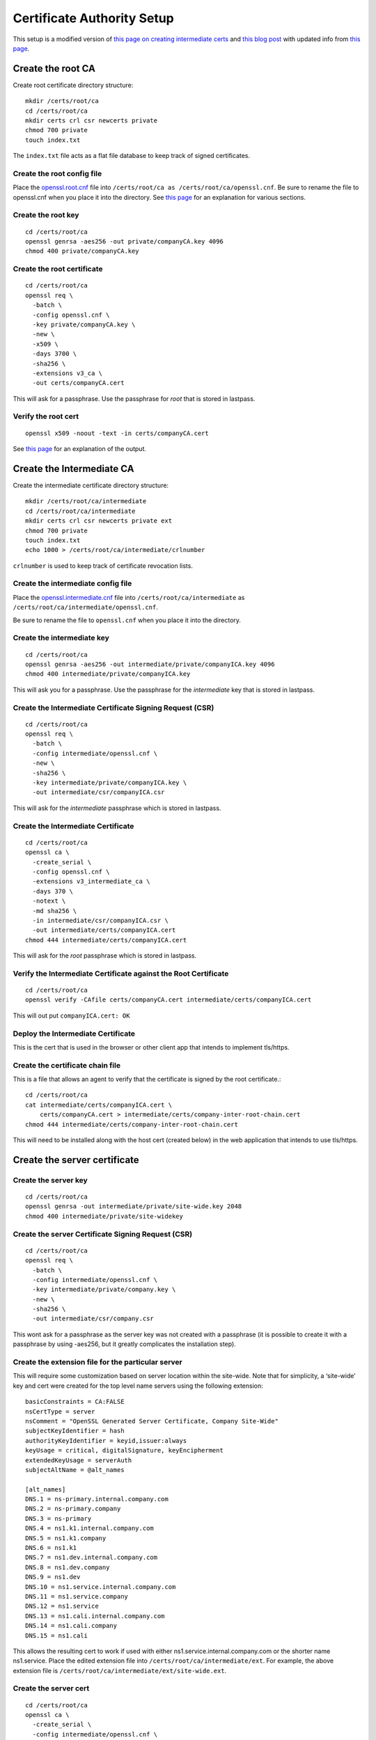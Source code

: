 Certificate Authority Setup
===========================

This setup is a modified version of `this page on creating
intermediate certs
<https://jamielinux.com/docs/openssl-certificate-authority/introduction.html>`_
and `this blog post
<https://deliciousbrains.com/ssl-certificate-authority-for-local-https-development/>`_
with updated info from `this page
<https://www.phildev.net/ssl/creating_ca.html>`_.

Create the root CA
------------------

Create root certificate directory structure::

  mkdir /certs/root/ca
  cd /certs/root/ca
  mkdir certs crl csr newcerts private
  chmod 700 private
  touch index.txt

The ``index.txt`` file acts as a flat file database to keep track of
signed certificates.

Create the root config file
~~~~~~~~~~~~~~~~~~~~~~~~~~~

Place the `openssl.root.cnf <https://github.com/luke-powers/misc/blob/master/documentation/openssl.root.cnf>`_ file into ``/certs/root/ca as
/certs/root/ca/openssl.cnf``. Be sure to rename the file to
openssl.cnf when you place it into the directory. See `this page
<https://jamielinux.com/docs/openssl-certificate-authority/create-the-root-pair.html#prepare-the-configuration-file>`_
for an explanation for various sections.

Create the root key
~~~~~~~~~~~~~~~~~~~

::

   cd /certs/root/ca
   openssl genrsa -aes256 -out private/companyCA.key 4096
   chmod 400 private/companyCA.key

Create the root certificate
~~~~~~~~~~~~~~~~~~~~~~~~~~~

::

  cd /certs/root/ca
  openssl req \
    -batch \
    -config openssl.cnf \
    -key private/companyCA.key \
    -new \
    -x509 \
    -days 3700 \
    -sha256 \
    -extensions v3_ca \
    -out certs/companyCA.cert

This will ask for a passphrase. Use the passphrase for *root* that is
stored in lastpass.

Verify the root cert
~~~~~~~~~~~~~~~~~~~~

::

   openssl x509 -noout -text -in certs/companyCA.cert

See `this page <https://jamielinux.com/docs/openssl-certificate-authority/create-the-root-pair.html#verify-the-root-certificate>`_ for an explanation of the output.

Create the Intermediate CA
--------------------------

Create the intermediate certificate directory structure::

  mkdir /certs/root/ca/intermediate
  cd /certs/root/ca/intermediate
  mkdir certs crl csr newcerts private ext
  chmod 700 private
  touch index.txt
  echo 1000 > /certs/root/ca/intermediate/crlnumber

``crlnumber`` is used to keep track of certificate revocation lists.

Create the intermediate config file
~~~~~~~~~~~~~~~~~~~~~~~~~~~~~~~~~~~

Place the `openssl.intermediate.cnf <https://github.com/luke-powers/misc/blob/master/documentation/openssl.intermediate.cnf>`_ file into ``/certs/root/ca/intermediate`` as ``/certs/root/ca/intermediate/openssl.cnf``.

Be sure to rename the file to ``openssl.cnf`` when you place it into
the directory.

Create the intermediate key
~~~~~~~~~~~~~~~~~~~~~~~~~~~
::

  cd /certs/root/ca
  openssl genrsa -aes256 -out intermediate/private/companyICA.key 4096
  chmod 400 intermediate/private/companyICA.key

This will ask you for a passphrase. Use the passphrase for the
*intermediate* key that is stored in lastpass.

Create the Intermediate Certificate Signing Request (CSR)
~~~~~~~~~~~~~~~~~~~~~~~~~~~~~~~~~~~~~~~~~~~~~~~~~~~~~~~~~
::

  cd /certs/root/ca
  openssl req \
    -batch \
    -config intermediate/openssl.cnf \
    -new \
    -sha256 \
    -key intermediate/private/companyICA.key \
    -out intermediate/csr/companyICA.csr

This will ask for the *intermediate* passphrase which is stored in
lastpass.

Create the Intermediate Certificate
~~~~~~~~~~~~~~~~~~~~~~~~~~~~~~~~~~~
::

   cd /certs/root/ca
   openssl ca \
     -create_serial \
     -config openssl.cnf \
     -extensions v3_intermediate_ca \
     -days 370 \
     -notext \
     -md sha256 \
     -in intermediate/csr/companyICA.csr \
     -out intermediate/certs/companyICA.cert
   chmod 444 intermediate/certs/companyICA.cert

This will ask for the *root* passphrase which is stored in lastpass.

Verify the Intermediate Certificate against the Root Certificate
~~~~~~~~~~~~~~~~~~~~~~~~~~~~~~~~~~~~~~~~~~~~~~~~~~~~~~~~~~~~~~~~
::

  cd /certs/root/ca
  openssl verify -CAfile certs/companyCA.cert intermediate/certs/companyICA.cert

This will out put ``companyICA.cert: OK``

Deploy the Intermediate Certificate
~~~~~~~~~~~~~~~~~~~~~~~~~~~~~~~~~~~

This is the cert that is used in the browser or other client app that
intends to implement tls/https.


Create the certificate chain file
~~~~~~~~~~~~~~~~~~~~~~~~~~~~~~~~~

This is a file that allows an agent to verify that the certificate is
signed by the root certificate.::

  cd /certs/root/ca
  cat intermediate/certs/companyICA.cert \
      certs/companyCA.cert > intermediate/certs/company-inter-root-chain.cert
  chmod 444 intermediate/certs/company-inter-root-chain.cert

This will need to be installed along with the host cert (created
below) in the web application that intends to use tls/https.

Create the server certificate
-----------------------------

Create the server key
~~~~~~~~~~~~~~~~~~~~~
::

  cd /certs/root/ca
  openssl genrsa -out intermediate/private/site-wide.key 2048
  chmod 400 intermediate/private/site-widekey

Create the server Certificate Signing Request (CSR)
~~~~~~~~~~~~~~~~~~~~~~~~~~~~~~~~~~~~~~~~~~~~~~~~~~~
::

  cd /certs/root/ca
  openssl req \
    -batch \
    -config intermediate/openssl.cnf \
    -key intermediate/private/company.key \
    -new \
    -sha256 \
    -out intermediate/csr/company.csr

This wont ask for a passphrase as the server key was not created with
a passphrase (it is possible to create it with a passphrase by using
-aes256, but it greatly complicates the installation step).

Create the extension file for the particular server
~~~~~~~~~~~~~~~~~~~~~~~~~~~~~~~~~~~~~~~~~~~~~~~~~~~

This will require some customization based on server location within
the site-wide. Note that for simplicity, a ‘site-wide’ key and cert were
created for the top level name servers using the following extension::

  basicConstraints = CA:FALSE
  nsCertType = server
  nsComment = "OpenSSL Generated Server Certificate, Company Site-Wide"
  subjectKeyIdentifier = hash
  authorityKeyIdentifier = keyid,issuer:always
  keyUsage = critical, digitalSignature, keyEncipherment
  extendedKeyUsage = serverAuth
  subjectAltName = @alt_names

  [alt_names]
  DNS.1 = ns-primary.internal.company.com
  DNS.2 = ns-primary.company
  DNS.3 = ns-primary
  DNS.4 = ns1.k1.internal.company.com
  DNS.5 = ns1.k1.company
  DNS.6 = ns1.k1
  DNS.7 = ns1.dev.internal.company.com
  DNS.8 = ns1.dev.company
  DNS.9 = ns1.dev
  DNS.10 = ns1.service.internal.company.com
  DNS.11 = ns1.service.company
  DNS.12 = ns1.service
  DNS.13 = ns1.cali.internal.company.com
  DNS.14 = ns1.cali.company
  DNS.15 = ns1.cali

This allows the resulting cert to work if used with either
ns1.service.internal.company.com or the shorter name
ns1.service. Place the edited extension file into
``/certs/root/ca/intermediate/ext``. For example, the above extension
file is ``/certs/root/ca/intermediate/ext/site-wide.ext``.

Create the server cert
~~~~~~~~~~~~~~~~~~~~~~
::

  cd /certs/root/ca
  openssl ca \
    -create_serial \
    -config intermediate/openssl.cnf \
    -days 375 \
    -notext \
    -md sha256 \
    -in intermediate/csr/site-wide.csr \
    -out intermediate/certs/site-wide.cert \
    -extfile intermediate/ext/site-wide.ext
  chmod 444 intermediate/certs/site-wide.cert

This will ask for a set of information, just use the defaults from the
config file.

Verify the cert
~~~~~~~~~~~~~~~
::

 openssl x509 -noout -text -in intermediate/certs/site-wide.cert

The issuer should be the info for the intermediate CA. The subject
should be the info for the certificate itself.

Deploy the server cert
~~~~~~~~~~~~~~~~~~~~~~

Three files need to be installed into whichever webserver is being used

* company-inter-root-chain.cert
* site-wide.key
* site-wide.cert

Done.
